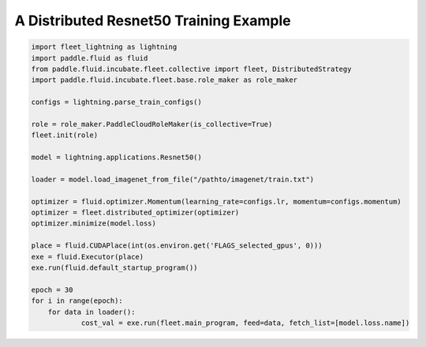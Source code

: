 A Distributed Resnet50 Training Example
---------------------------------------

.. code:: python

    import fleet_lightning as lightning
    import paddle.fluid as fluid
    from paddle.fluid.incubate.fleet.collective import fleet, DistributedStrategy
    import paddle.fluid.incubate.fleet.base.role_maker as role_maker

    configs = lightning.parse_train_configs()

    role = role_maker.PaddleCloudRoleMaker(is_collective=True)
    fleet.init(role)

    model = lightning.applications.Resnet50()

    loader = model.load_imagenet_from_file("/pathto/imagenet/train.txt")

    optimizer = fluid.optimizer.Momentum(learning_rate=configs.lr, momentum=configs.momentum)
    optimizer = fleet.distributed_optimizer(optimizer)
    optimizer.minimize(model.loss)

    place = fluid.CUDAPlace(int(os.environ.get('FLAGS_selected_gpus', 0)))
    exe = fluid.Executor(place)
    exe.run(fluid.default_startup_program())

    epoch = 30
    for i in range(epoch):
        for data in loader():
                cost_val = exe.run(fleet.main_program, feed=data, fetch_list=[model.loss.name])

